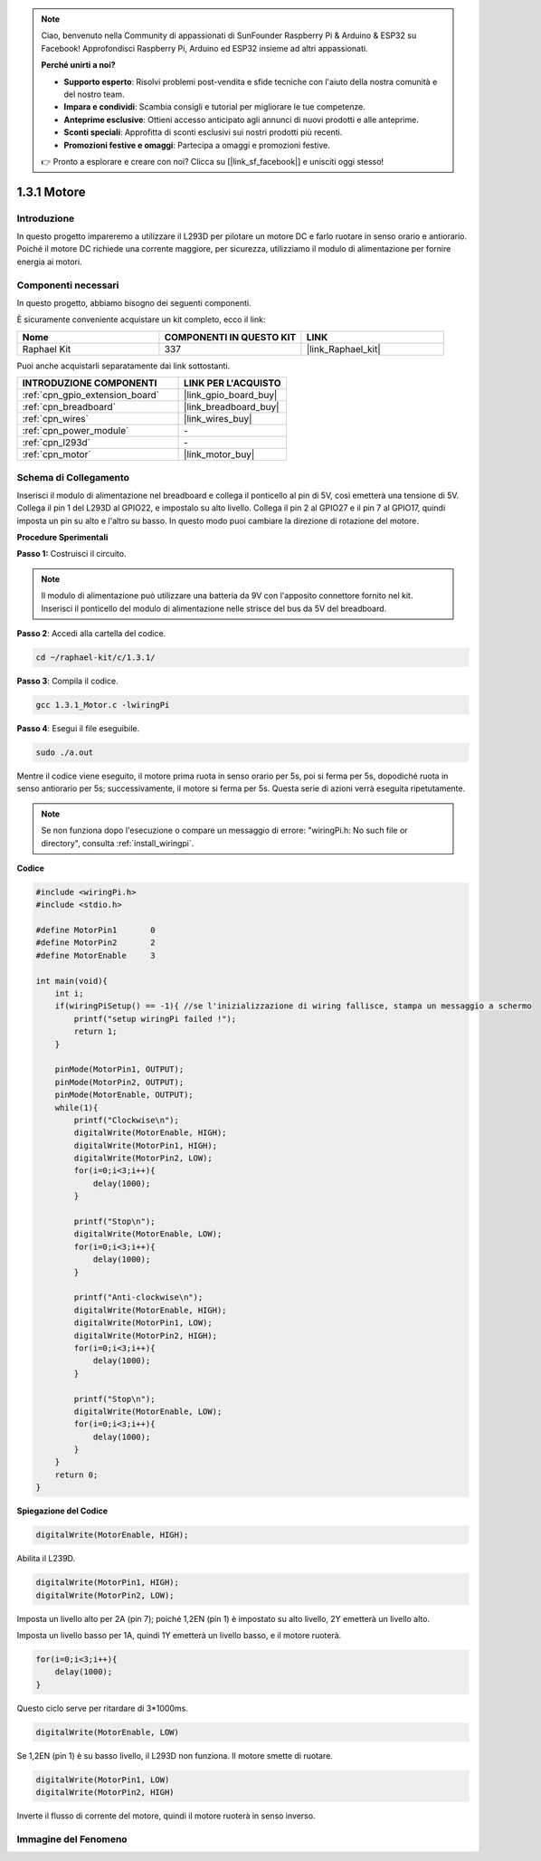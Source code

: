 .. note::

    Ciao, benvenuto nella Community di appassionati di SunFounder Raspberry Pi & Arduino & ESP32 su Facebook! Approfondisci Raspberry Pi, Arduino ed ESP32 insieme ad altri appassionati.

    **Perché unirti a noi?**

    - **Supporto esperto**: Risolvi problemi post-vendita e sfide tecniche con l'aiuto della nostra comunità e del nostro team.
    - **Impara e condividi**: Scambia consigli e tutorial per migliorare le tue competenze.
    - **Anteprime esclusive**: Ottieni accesso anticipato agli annunci di nuovi prodotti e alle anteprime.
    - **Sconti speciali**: Approfitta di sconti esclusivi sui nostri prodotti più recenti.
    - **Promozioni festive e omaggi**: Partecipa a omaggi e promozioni festive.

    👉 Pronto a esplorare e creare con noi? Clicca su [|link_sf_facebook|] e unisciti oggi stesso!

.. _1.3.1_c_pi5:

1.3.1 Motore
=================

Introduzione
-----------------

In questo progetto impareremo a utilizzare il L293D per pilotare un motore DC
e farlo ruotare in senso orario e antiorario. Poiché il motore DC richiede una corrente maggiore, 
per sicurezza, utilizziamo il modulo di alimentazione per fornire energia ai motori.


Componenti necessari
------------------------------

In questo progetto, abbiamo bisogno dei seguenti componenti.

.. image:: ../img/list_1.3.1.png

È sicuramente conveniente acquistare un kit completo, ecco il link:

.. list-table::
    :widths: 20 20 20
    :header-rows: 1

    *   - Nome	
        - COMPONENTI IN QUESTO KIT
        - LINK
    *   - Raphael Kit
        - 337
        - |link_Raphael_kit|

Puoi anche acquistarli separatamente dai link sottostanti.

.. list-table::
    :widths: 30 20
    :header-rows: 1

    *   - INTRODUZIONE COMPONENTI
        - LINK PER L'ACQUISTO

    *   - :ref:`cpn_gpio_extension_board`
        - |link_gpio_board_buy|
    *   - :ref:`cpn_breadboard`
        - |link_breadboard_buy|
    *   - :ref:`cpn_wires`
        - |link_wires_buy|
    *   - :ref:`cpn_power_module`
        - \-
    *   - :ref:`cpn_l293d`
        - \-
    *   - :ref:`cpn_motor`
        - |link_motor_buy|

Schema di Collegamento
------------------------

Inserisci il modulo di alimentazione nel breadboard e collega il ponticello al pin di 5V, 
così emetterà una tensione di 5V. Collega il pin 1 del L293D al GPIO22, e impostalo su alto livello. 
Collega il pin 2 al GPIO27 e il pin 7 al GPIO17, quindi imposta un pin su alto e l'altro su basso. 
In questo modo puoi cambiare la direzione di rotazione del motore.

.. image:: ../img/image336.png


**Procedure Sperimentali**

**Passo 1:** Costruisci il circuito.

.. image:: ../img/1.3.1.png


.. note::
    Il modulo di alimentazione può utilizzare una batteria da 9V con l'apposito connettore fornito nel kit. 
    Inserisci il ponticello del modulo di alimentazione nelle strisce del bus da 5V del breadboard.

.. image:: ../img/image118.jpeg

**Passo 2**: Accedi alla cartella del codice.

.. raw:: html

   <run></run>

.. code-block::

    cd ~/raphael-kit/c/1.3.1/

**Passo 3**: Compila il codice.

.. raw:: html

   <run></run>

.. code-block::

    gcc 1.3.1_Motor.c -lwiringPi

**Passo 4**: Esegui il file eseguibile.

.. raw:: html

   <run></run>

.. code-block::

    sudo ./a.out

Mentre il codice viene eseguito, il motore prima ruota in senso orario per 5s, poi si ferma per 5s, 
dopodiché ruota in senso antiorario per 5s; successivamente, il motore si ferma per 5s. 
Questa serie di azioni verrà eseguita ripetutamente.

.. note::

    Se non funziona dopo l'esecuzione o compare un messaggio di errore: \"wiringPi.h: No such file or directory\", consulta :ref:`install_wiringpi`.

**Codice**

.. code-block:: c

    #include <wiringPi.h>
    #include <stdio.h>

    #define MotorPin1       0
    #define MotorPin2       2
    #define MotorEnable     3

    int main(void){
        int i;
        if(wiringPiSetup() == -1){ //se l'inizializzazione di wiring fallisce, stampa un messaggio a schermo
            printf("setup wiringPi failed !");
            return 1;
        }
        
        pinMode(MotorPin1, OUTPUT);
        pinMode(MotorPin2, OUTPUT);
        pinMode(MotorEnable, OUTPUT);
        while(1){
            printf("Clockwise\n");
            digitalWrite(MotorEnable, HIGH);
            digitalWrite(MotorPin1, HIGH);
            digitalWrite(MotorPin2, LOW);
            for(i=0;i<3;i++){
                delay(1000);
            }

            printf("Stop\n");
            digitalWrite(MotorEnable, LOW);
            for(i=0;i<3;i++){
                delay(1000);
            }

            printf("Anti-clockwise\n");
            digitalWrite(MotorEnable, HIGH);
            digitalWrite(MotorPin1, LOW);
            digitalWrite(MotorPin2, HIGH);
            for(i=0;i<3;i++){
                delay(1000);
            }

            printf("Stop\n");
            digitalWrite(MotorEnable, LOW);
            for(i=0;i<3;i++){
                delay(1000);
            }
        }
        return 0;
    }

**Spiegazione del Codice**

.. code-block:: c

    digitalWrite(MotorEnable, HIGH);

Abilita il L239D.

.. code-block:: c

    digitalWrite(MotorPin1, HIGH);
    digitalWrite(MotorPin2, LOW);

Imposta un livello alto per 2A (pin 7); poiché 1,2EN (pin 1) è impostato su 
alto livello, 2Y emetterà un livello alto.

Imposta un livello basso per 1A, quindi 1Y emetterà un livello basso, 
e il motore ruoterà.

.. code-block:: c

    for(i=0;i<3;i++){
        delay(1000);
    }

Questo ciclo serve per ritardare di 3*1000ms.

.. code-block:: c

    digitalWrite(MotorEnable, LOW)

Se 1,2EN (pin 1) è su basso livello, il L293D non funziona. Il motore smette di ruotare.

.. code-block:: c

    digitalWrite(MotorPin1, LOW)
    digitalWrite(MotorPin2, HIGH)

Inverte il flusso di corrente del motore, quindi il motore ruoterà in senso inverso.

Immagine del Fenomeno
-------------------------

.. image:: ../img/image119.jpeg